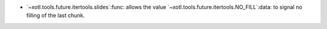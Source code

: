 - `~xotl.tools.future.itertools.slides`:func: allows the value
  `~xotl.tools.future.itertools.NO_FILL`:data: to signal no filling of the last
  chunk.
